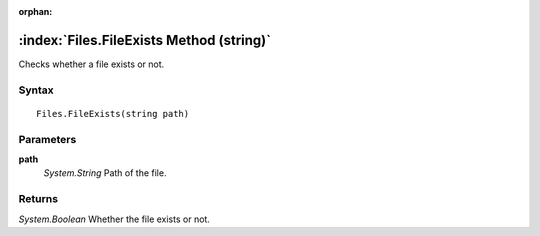 :orphan:

:index:`Files.FileExists Method (string)`
=========================================

Checks whether a file exists or not.

Syntax
------

::

	Files.FileExists(string path)

Parameters
----------

**path**
	*System.String* Path of the file.

Returns
-------

*System.Boolean* Whether the file exists or not.
